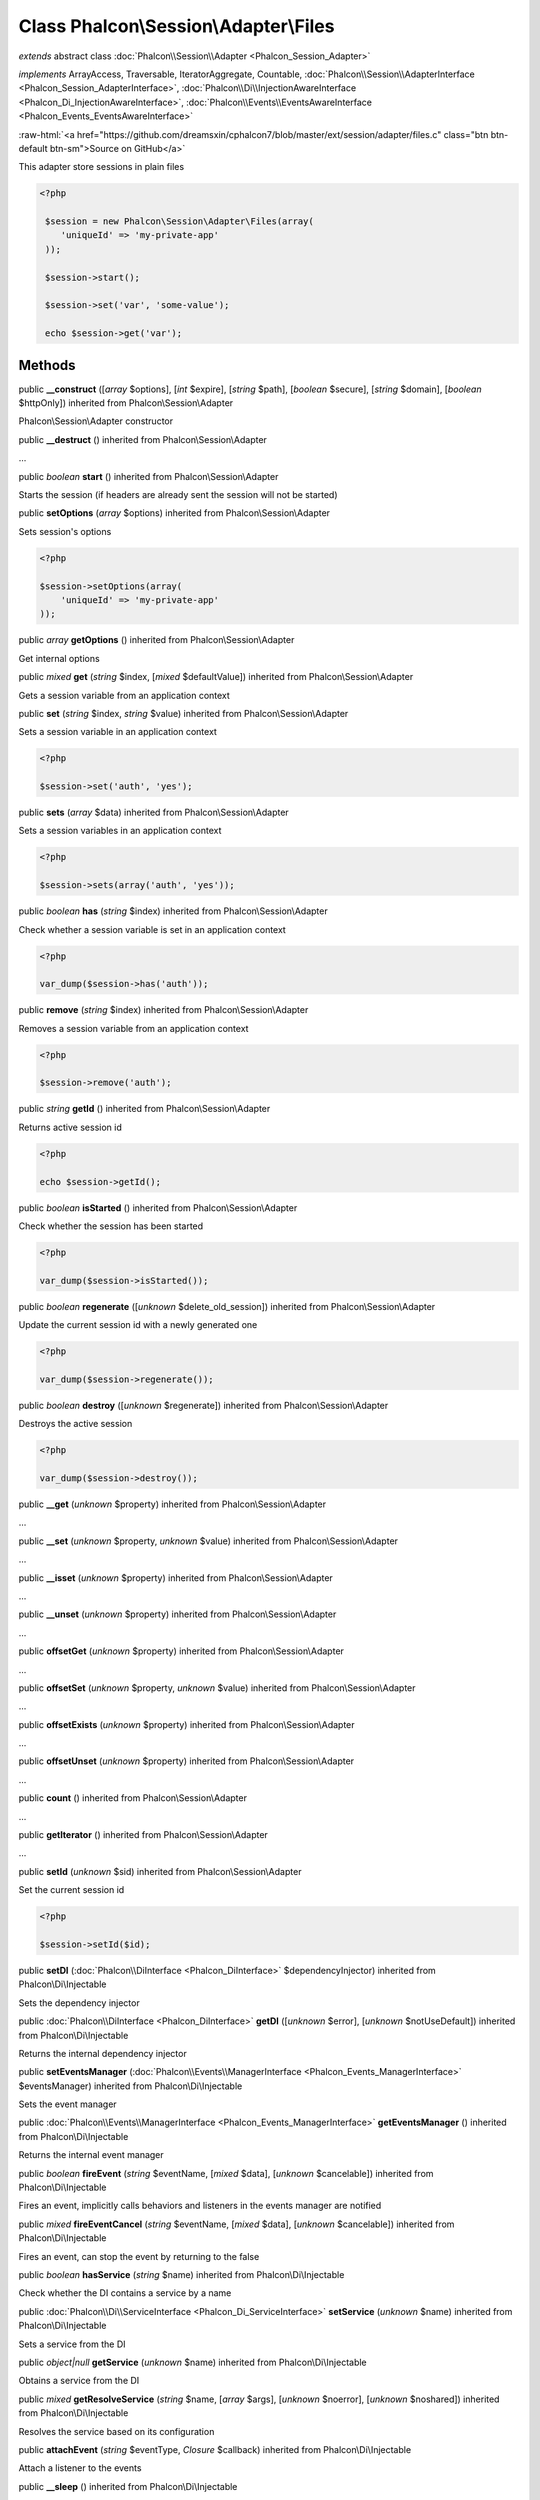 Class **Phalcon\\Session\\Adapter\\Files**
==========================================

*extends* abstract class :doc:`Phalcon\\Session\\Adapter <Phalcon_Session_Adapter>`

*implements* ArrayAccess, Traversable, IteratorAggregate, Countable, :doc:`Phalcon\\Session\\AdapterInterface <Phalcon_Session_AdapterInterface>`, :doc:`Phalcon\\Di\\InjectionAwareInterface <Phalcon_Di_InjectionAwareInterface>`, :doc:`Phalcon\\Events\\EventsAwareInterface <Phalcon_Events_EventsAwareInterface>`

.. role:: raw-html(raw)
   :format: html

:raw-html:`<a href="https://github.com/dreamsxin/cphalcon7/blob/master/ext/session/adapter/files.c" class="btn btn-default btn-sm">Source on GitHub</a>`

This adapter store sessions in plain files  

.. code-block:: php

    <?php

     $session = new Phalcon\Session\Adapter\Files(array(
        'uniqueId' => 'my-private-app'
     ));
    
     $session->start();
    
     $session->set('var', 'some-value');
    
     echo $session->get('var');



Methods
-------

public  **__construct** ([*array* $options], [*int* $expire], [*string* $path], [*boolean* $secure], [*string* $domain], [*boolean* $httpOnly]) inherited from Phalcon\\Session\\Adapter

Phalcon\\Session\\Adapter constructor



public  **__destruct** () inherited from Phalcon\\Session\\Adapter

...


public *boolean*  **start** () inherited from Phalcon\\Session\\Adapter

Starts the session (if headers are already sent the session will not be started)



public  **setOptions** (*array* $options) inherited from Phalcon\\Session\\Adapter

Sets session's options 

.. code-block:: php

    <?php

    $session->setOptions(array(
    	'uniqueId' => 'my-private-app'
    ));




public *array*  **getOptions** () inherited from Phalcon\\Session\\Adapter

Get internal options



public *mixed*  **get** (*string* $index, [*mixed* $defaultValue]) inherited from Phalcon\\Session\\Adapter

Gets a session variable from an application context



public  **set** (*string* $index, *string* $value) inherited from Phalcon\\Session\\Adapter

Sets a session variable in an application context 

.. code-block:: php

    <?php

    $session->set('auth', 'yes');




public  **sets** (*array* $data) inherited from Phalcon\\Session\\Adapter

Sets a session variables in an application context 

.. code-block:: php

    <?php

    $session->sets(array('auth', 'yes'));




public *boolean*  **has** (*string* $index) inherited from Phalcon\\Session\\Adapter

Check whether a session variable is set in an application context 

.. code-block:: php

    <?php

    var_dump($session->has('auth'));




public  **remove** (*string* $index) inherited from Phalcon\\Session\\Adapter

Removes a session variable from an application context 

.. code-block:: php

    <?php

    $session->remove('auth');




public *string*  **getId** () inherited from Phalcon\\Session\\Adapter

Returns active session id 

.. code-block:: php

    <?php

    echo $session->getId();




public *boolean*  **isStarted** () inherited from Phalcon\\Session\\Adapter

Check whether the session has been started 

.. code-block:: php

    <?php

    var_dump($session->isStarted());




public *boolean*  **regenerate** ([*unknown* $delete_old_session]) inherited from Phalcon\\Session\\Adapter

Update the current session id with a newly generated one  

.. code-block:: php

    <?php

    var_dump($session->regenerate());




public *boolean*  **destroy** ([*unknown* $regenerate]) inherited from Phalcon\\Session\\Adapter

Destroys the active session 

.. code-block:: php

    <?php

    var_dump($session->destroy());




public  **__get** (*unknown* $property) inherited from Phalcon\\Session\\Adapter

...


public  **__set** (*unknown* $property, *unknown* $value) inherited from Phalcon\\Session\\Adapter

...


public  **__isset** (*unknown* $property) inherited from Phalcon\\Session\\Adapter

...


public  **__unset** (*unknown* $property) inherited from Phalcon\\Session\\Adapter

...


public  **offsetGet** (*unknown* $property) inherited from Phalcon\\Session\\Adapter

...


public  **offsetSet** (*unknown* $property, *unknown* $value) inherited from Phalcon\\Session\\Adapter

...


public  **offsetExists** (*unknown* $property) inherited from Phalcon\\Session\\Adapter

...


public  **offsetUnset** (*unknown* $property) inherited from Phalcon\\Session\\Adapter

...


public  **count** () inherited from Phalcon\\Session\\Adapter

...


public  **getIterator** () inherited from Phalcon\\Session\\Adapter

...


public  **setId** (*unknown* $sid) inherited from Phalcon\\Session\\Adapter

Set the current session id 

.. code-block:: php

    <?php

    $session->setId($id);




public  **setDI** (:doc:`Phalcon\\DiInterface <Phalcon_DiInterface>` $dependencyInjector) inherited from Phalcon\\Di\\Injectable

Sets the dependency injector



public :doc:`Phalcon\\DiInterface <Phalcon_DiInterface>`  **getDI** ([*unknown* $error], [*unknown* $notUseDefault]) inherited from Phalcon\\Di\\Injectable

Returns the internal dependency injector



public  **setEventsManager** (:doc:`Phalcon\\Events\\ManagerInterface <Phalcon_Events_ManagerInterface>` $eventsManager) inherited from Phalcon\\Di\\Injectable

Sets the event manager



public :doc:`Phalcon\\Events\\ManagerInterface <Phalcon_Events_ManagerInterface>`  **getEventsManager** () inherited from Phalcon\\Di\\Injectable

Returns the internal event manager



public *boolean*  **fireEvent** (*string* $eventName, [*mixed* $data], [*unknown* $cancelable]) inherited from Phalcon\\Di\\Injectable

Fires an event, implicitly calls behaviors and listeners in the events manager are notified



public *mixed*  **fireEventCancel** (*string* $eventName, [*mixed* $data], [*unknown* $cancelable]) inherited from Phalcon\\Di\\Injectable

Fires an event, can stop the event by returning to the false



public *boolean*  **hasService** (*string* $name) inherited from Phalcon\\Di\\Injectable

Check whether the DI contains a service by a name



public :doc:`Phalcon\\Di\\ServiceInterface <Phalcon_Di_ServiceInterface>`  **setService** (*unknown* $name) inherited from Phalcon\\Di\\Injectable

Sets a service from the DI



public *object|null*  **getService** (*unknown* $name) inherited from Phalcon\\Di\\Injectable

Obtains a service from the DI



public *mixed*  **getResolveService** (*string* $name, [*array* $args], [*unknown* $noerror], [*unknown* $noshared]) inherited from Phalcon\\Di\\Injectable

Resolves the service based on its configuration



public  **attachEvent** (*string* $eventType, *Closure* $callback) inherited from Phalcon\\Di\\Injectable

Attach a listener to the events



public  **__sleep** () inherited from Phalcon\\Di\\Injectable

...


public  **__debugInfo** () inherited from Phalcon\\Di\\Injectable

...


